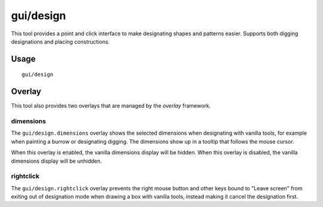 
gui/design
==========

.. dfhack-tool::
    :summary: Design designation utility with shapes.
    :tags: fort design productivity interface map

This tool provides a point and click interface to make designating shapes
and patterns easier. Supports both digging designations and placing
constructions.

Usage
-----

::

    gui/design

Overlay
-------

This tool also provides two overlays that are managed by the `overlay`
framework.

dimensions
~~~~~~~~~~

The ``gui/design.dimensions`` overlay shows the selected dimensions when
designating with vanilla tools, for example when painting a burrow or
designating digging. The dimensions show up in a tooltip that follows the mouse
cursor.

When this overlay is enabled, the vanilla dimensions display will be hidden.
When this overlay is disabled, the vanilla dimensions display will be unhidden.

rightclick
~~~~~~~~~~

The ``gui/design.rightclick`` overlay prevents the right mouse button and other
keys bound to "Leave screen" from exiting out of designation mode when drawing
a box with vanilla tools, instead making it cancel the designation first.
